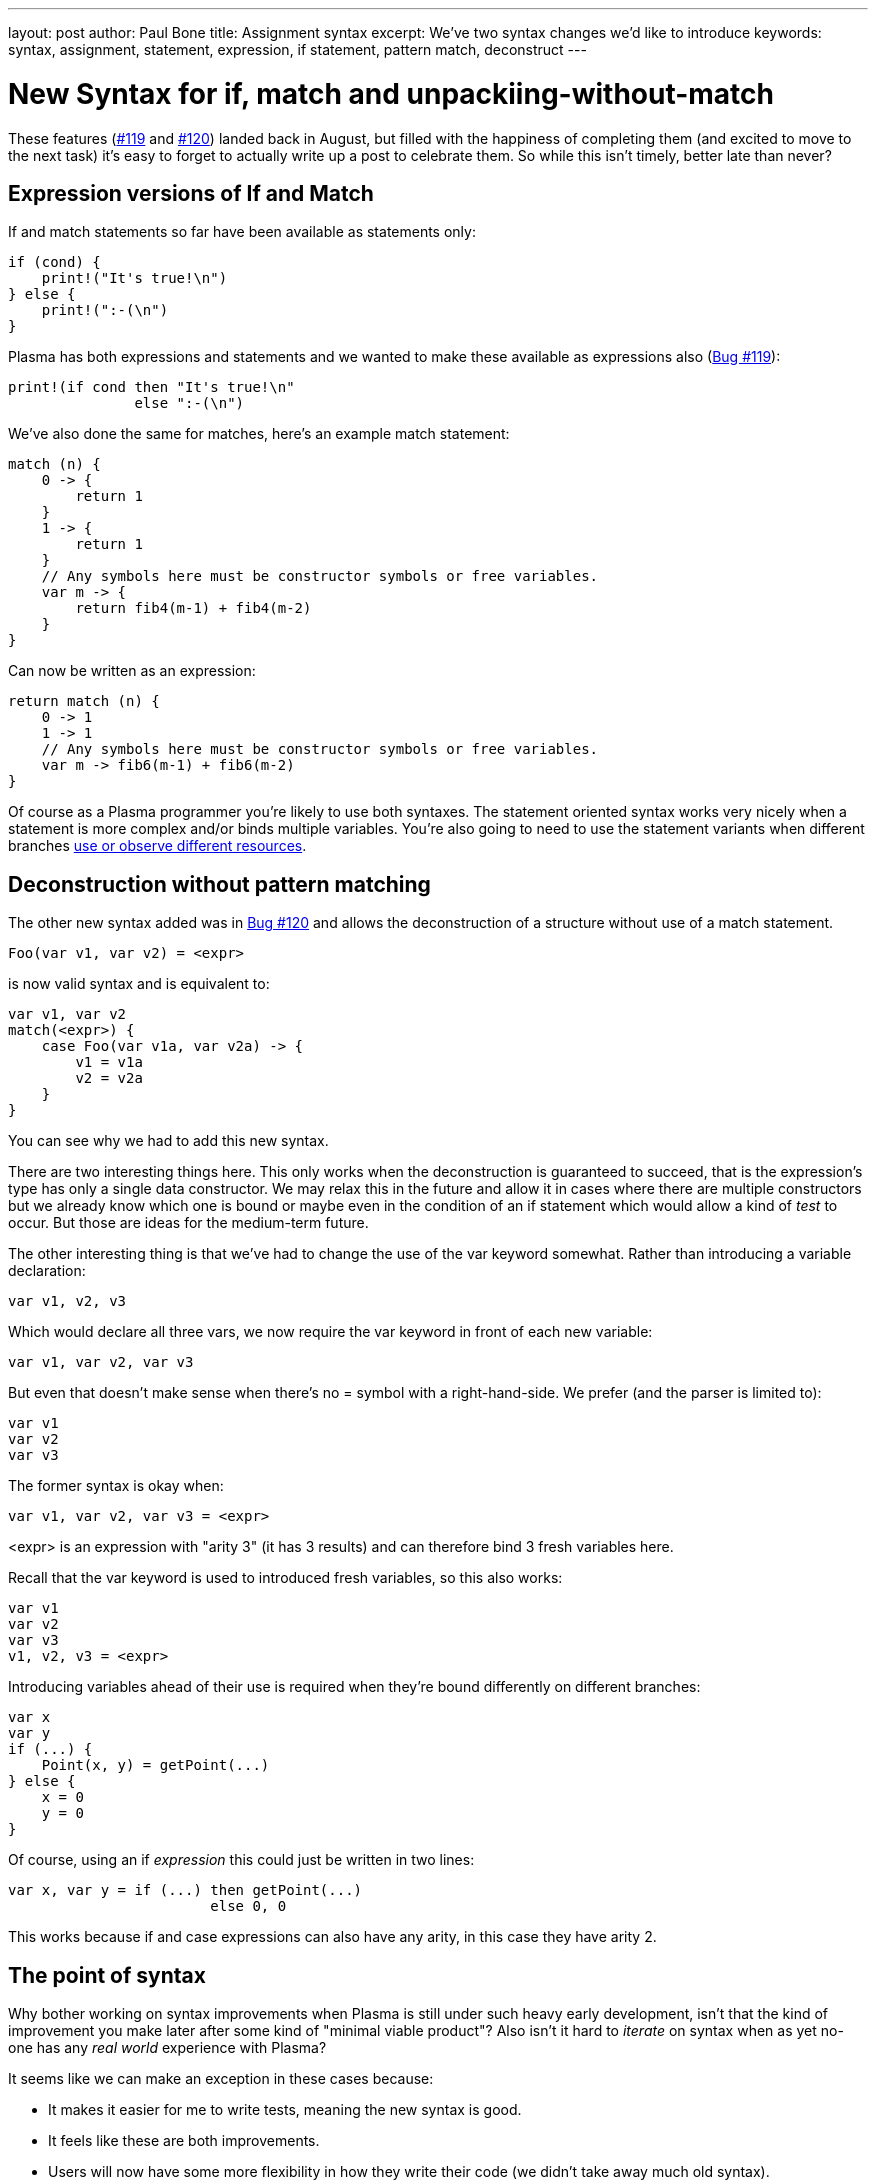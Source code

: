 ---
layout: post
author: Paul Bone
title: Assignment syntax
excerpt: We've two syntax changes we'd like to introduce 
keywords: syntax, assignment, statement, expression, if statement, pattern match, deconstruct
---

= New Syntax for if, match and unpackiing-without-match

These features
(https://github.com/PlasmaLang/plasma/issues/119[#119]
and
https://github.com/PlasmaLang/plasma/issues/120[#120])
landed back in August,
but filled with the happiness of completing them
(and excited to move to the next task)
it's easy to forget to actually write up a post to celebrate them.
So while this isn't timely, better late than never?

== Expression versions of If and Match

If and match statements so far have been
available as statements only:

----
if (cond) {
    print!("It's true!\n")
} else {
    print!(":-(\n")
}
----


Plasma has both expressions and statements and we wanted to make these
available as expressions also
(https://github.com/PlasmaLang/plasma/issues/119[Bug #119]):

----
print!(if cond then "It's true!\n"
               else ":-(\n")
----

We've also done the same for matches, here's an example match statement:

----
match (n) {
    0 -> {
        return 1
    }
    1 -> {
        return 1
    }
    // Any symbols here must be constructor symbols or free variables.
    var m -> {
        return fib4(m-1) + fib4(m-2)
    }
}
----

Can now be written as an expression:

----
return match (n) {
    0 -> 1
    1 -> 1
    // Any symbols here must be constructor symbols or free variables.
    var m -> fib6(m-1) + fib6(m-2)
}
----

Of course as a Plasma programmer you're likely to use both syntaxes.  The
statement oriented syntax works very nicely when a statement is more complex
and/or binds multiple variables.
You're also going to need to use the statement variants when different
branches
https://plasmalang.org/docs/plasma_ref.html#_resources[use or observe
different resources].

== Deconstruction without pattern matching

The other new syntax added was in
https://github.com/PlasmaLang/plasma/issues/120[Bug #120] and allows the
deconstruction of a structure without use of a match statement.

----
Foo(var v1, var v2) = <expr>
----

is now valid syntax and is equivalent to:

----
var v1, var v2
match(<expr>) {
    case Foo(var v1a, var v2a) -> {
        v1 = v1a
        v2 = v2a
    }
}
----

You can see why we had to add this new syntax.

There are two interesting things here.  This only works when the
deconstruction is guaranteed to succeed, that is the expression's type has
only a single data constructor.
We may relax this in the future and allow it in cases where there are
multiple constructors but we already know which one is bound or maybe even
in the condition of an if statement which would allow a kind of _test_ to
occur.
But those are ideas for the medium-term future.

The other interesting thing is that we've had to change the use of the +var+
keyword somewhat.
Rather than introducing a variable declaration:

----
var v1, v2, v3
----

Which would declare all three vars, we now require the var keyword in front
of each new variable:

----
var v1, var v2, var v3
----

But even that doesn't make sense when there's no +=+ symbol with a
right-hand-side.
We prefer (and the parser is limited to):

----
var v1
var v2
var v3
----

The former syntax is okay when:

----
var v1, var v2, var v3 = <expr>
----

+<expr>+ is an expression with "arity 3" (it has 3 results) and can therefore
bind 3 fresh variables here.

Recall that the +var+ keyword is used to introduced fresh variables, so
this also works:

----
var v1
var v2
var v3
v1, v2, v3 = <expr>
----

Introducing variables ahead of their use is required when they're bound
differently on different branches:

----
var x
var y
if (...) {
    Point(x, y) = getPoint(...)
} else {
    x = 0
    y = 0
}
----

Of course, using an if _expression_ this could just be written in two lines:

----
var x, var y = if (...) then getPoint(...)
                        else 0, 0
----

This works because if and case expressions can also have any arity, in this
case they have arity 2.

== The point of syntax

Why bother working on syntax improvements when Plasma is still under such
heavy early development, isn't that the kind of improvement you make later
after some kind of "minimal viable product"?
Also isn't it hard to _iterate_ on syntax when as yet no-one has any _real
world_ experience with Plasma?

It seems like we can make an exception in these cases because:

 * It makes it easier for me to write tests, meaning the new syntax is good.
 * It feels like these are both improvements.
 * Users will now have some more flexibility in how they write their code
   (we didn't take away much old syntax).
 * I was always confident I wanted to add both these changes,
   what was unclear was the details.
 * It's fun.

.P.S.
I've also updated the example on Plasma's front page!

